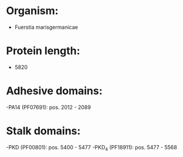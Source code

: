 * Organism:
- Fuerstia marisgermanicae
* Protein length:
- 5820
* Adhesive domains:
-PA14 (PF07691): pos. 2012 - 2089
* Stalk domains:
-PKD (PF00801): pos. 5400 - 5477
-PKD_4 (PF18911): pos. 5477 - 5568

